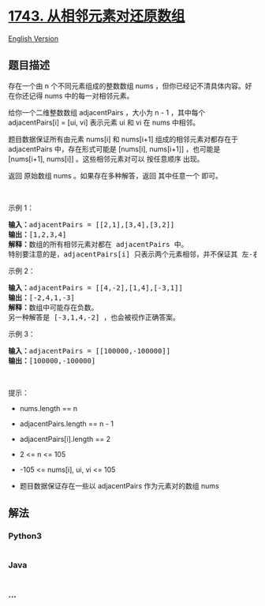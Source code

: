 * [[https://leetcode-cn.com/problems/restore-the-array-from-adjacent-pairs][1743.
从相邻元素对还原数组]]
  :PROPERTIES:
  :CUSTOM_ID: 从相邻元素对还原数组
  :END:
[[./solution/1700-1799/1743.Restore the Array From Adjacent Pairs/README_EN.org][English
Version]]

** 题目描述
   :PROPERTIES:
   :CUSTOM_ID: 题目描述
   :END:

#+begin_html
  <!-- 这里写题目描述 -->
#+end_html

#+begin_html
  <p>
#+end_html

存在一个由 n 个不同元素组成的整数数组 nums
，但你已经记不清具体内容。好在你还记得 nums 中的每一对相邻元素。

#+begin_html
  </p>
#+end_html

#+begin_html
  <p>
#+end_html

给你一个二维整数数组 adjacentPairs ，大小为 n - 1 ，其中每个
adjacentPairs[i] = [ui, vi] 表示元素 ui 和 vi 在 nums 中相邻。

#+begin_html
  </p>
#+end_html

#+begin_html
  <p>
#+end_html

题目数据保证所有由元素 nums[i] 和 nums[i+1] 组成的相邻元素对都存在于
adjacentPairs 中，存在形式可能是 [nums[i], nums[i+1]] ，也可能是
[nums[i+1], nums[i]] 。这些相邻元素对可以 按任意顺序 出现。

#+begin_html
  </p>
#+end_html

#+begin_html
  <p>
#+end_html

返回 原始数组 nums 。如果存在多种解答，返回 其中任意一个 即可。

#+begin_html
  </p>
#+end_html

#+begin_html
  <p>
#+end_html

 

#+begin_html
  </p>
#+end_html

#+begin_html
  <p>
#+end_html

示例 1：

#+begin_html
  </p>
#+end_html

#+begin_html
  <pre>
  <strong>输入：</strong>adjacentPairs = [[2,1],[3,4],[3,2]]
  <strong>输出：</strong>[1,2,3,4]
  <strong>解释：</strong>数组的所有相邻元素对都在 adjacentPairs 中。
  特别要注意的是，adjacentPairs[i] 只表示两个元素相邻，并不保证其 左-右 顺序。
  </pre>
#+end_html

#+begin_html
  <p>
#+end_html

示例 2：

#+begin_html
  </p>
#+end_html

#+begin_html
  <pre>
  <strong>输入：</strong>adjacentPairs = [[4,-2],[1,4],[-3,1]]
  <strong>输出：</strong>[-2,4,1,-3]
  <strong>解释：</strong>数组中可能存在负数。
  另一种解答是 [-3,1,4,-2] ，也会被视作正确答案。
  </pre>
#+end_html

#+begin_html
  <p>
#+end_html

示例 3：

#+begin_html
  </p>
#+end_html

#+begin_html
  <pre>
  <strong>输入：</strong>adjacentPairs = [[100000,-100000]]
  <strong>输出：</strong>[100000,-100000]
  </pre>
#+end_html

#+begin_html
  <p>
#+end_html

 

#+begin_html
  </p>
#+end_html

#+begin_html
  <p>
#+end_html

提示：

#+begin_html
  </p>
#+end_html

#+begin_html
  <ul>
#+end_html

#+begin_html
  <li>
#+end_html

nums.length == n

#+begin_html
  </li>
#+end_html

#+begin_html
  <li>
#+end_html

adjacentPairs.length == n - 1

#+begin_html
  </li>
#+end_html

#+begin_html
  <li>
#+end_html

adjacentPairs[i].length == 2

#+begin_html
  </li>
#+end_html

#+begin_html
  <li>
#+end_html

2 <= n <= 105

#+begin_html
  </li>
#+end_html

#+begin_html
  <li>
#+end_html

-105 <= nums[i], ui, vi <= 105

#+begin_html
  </li>
#+end_html

#+begin_html
  <li>
#+end_html

题目数据保证存在一些以 adjacentPairs 作为元素对的数组 nums

#+begin_html
  </li>
#+end_html

#+begin_html
  </ul>
#+end_html

** 解法
   :PROPERTIES:
   :CUSTOM_ID: 解法
   :END:

#+begin_html
  <!-- 这里可写通用的实现逻辑 -->
#+end_html

#+begin_html
  <!-- tabs:start -->
#+end_html

*** *Python3*
    :PROPERTIES:
    :CUSTOM_ID: python3
    :END:

#+begin_html
  <!-- 这里可写当前语言的特殊实现逻辑 -->
#+end_html

#+begin_src python
#+end_src

*** *Java*
    :PROPERTIES:
    :CUSTOM_ID: java
    :END:

#+begin_html
  <!-- 这里可写当前语言的特殊实现逻辑 -->
#+end_html

#+begin_src java
#+end_src

*** *...*
    :PROPERTIES:
    :CUSTOM_ID: section
    :END:
#+begin_example
#+end_example

#+begin_html
  <!-- tabs:end -->
#+end_html
